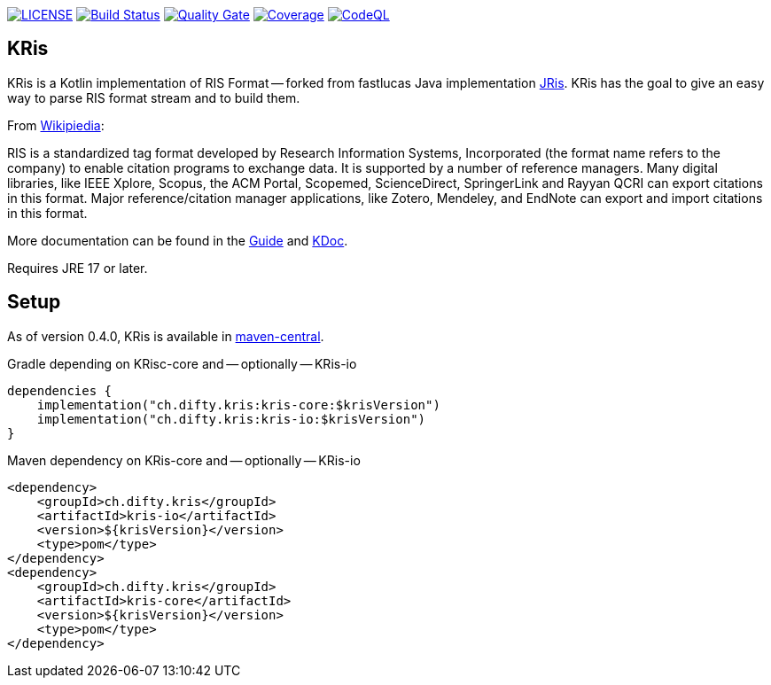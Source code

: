 image:https://img.shields.io/github/license/ursjoss/KRis.svg[LICENSE, link=https://github.com/ursjoss/KRis/blob/main/LICENSE.adoc]
image:https://github.com/ursjoss/KRis/workflows/Build/badge.svg?branch=main[Build Status, link=https://github.com/ursjoss/KRis/actions]
image:https://sonarcloud.io/api/project_badges/measure?project=ursjoss_KRis&metric=alert_status[Quality Gate, link=https://sonarcloud.io/dashboard?id=ursjoss_KRis] image:https://sonarcloud.io/api/project_badges/measure?project=ursjoss_KRis&metric=coverage[Coverage, link=https://sonarcloud.io/dashboard?id=ursjoss_KRis]
image:https://github.com/ursjoss/KRis/actions/workflows/codeql.yml/badge.svg?branch=main&event=push[CodeQL, link=https://github.com/ursjoss/KRis/actions/workflows/codeql.yml]

== KRis

KRis is a Kotlin implementation of RIS Format -- forked from fastlucas Java implementation https://github.com/fastluca/JRis[JRis].
KRis has the goal to give an easy way to parse RIS format stream and to build them.

From https://en.wikipedia.org/wiki/RIS_(file_format)[Wikipiedia]:

====
RIS is a standardized tag format developed by Research Information Systems,
Incorporated (the format name refers to the company) to  enable citation programs to exchange data.
It is supported by a number of reference managers.
Many digital libraries, like IEEE Xplore, Scopus, the ACM Portal, Scopemed, ScienceDirect,
SpringerLink and Rayyan QCRI can export citations in this format.
Major reference/citation manager applications, like Zotero, Mendeley, and EndNote can export
and import citations in this format.
====

More documentation can be found in the https://ursjoss.github.io/KRis/[Guide]
and https://ursjoss.github.io/KRis/kapi/index.html[KDoc].

Requires JRE 17 or later.

== Setup

As of version 0.4.0, KRis is available in https://search.maven.org/search?q=g:ch.difty.kris[maven-central].

.Gradle depending on KRisc-core and -- optionally -- KRis-io
[code,kotlin]
----
dependencies {
    implementation("ch.difty.kris:kris-core:$krisVersion")
    implementation("ch.difty.kris:kris-io:$krisVersion")
}
----

.Maven dependency on KRis-core and -- optionally -- KRis-io
[code,xml]
----
<dependency>
    <groupId>ch.difty.kris</groupId>
    <artifactId>kris-io</artifactId>
    <version>${krisVersion}</version>
    <type>pom</type>
</dependency>
<dependency>
    <groupId>ch.difty.kris</groupId>
    <artifactId>kris-core</artifactId>
    <version>${krisVersion}</version>
    <type>pom</type>
</dependency>
----
